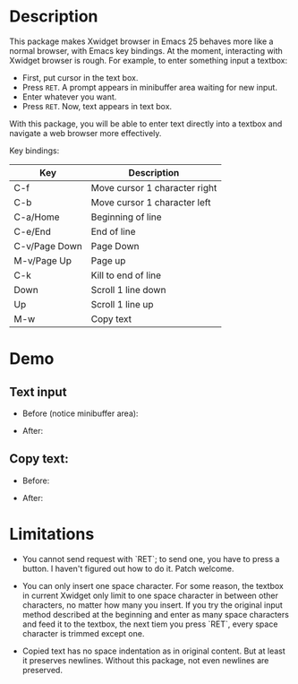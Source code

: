 
* Description
This package makes Xwidget browser in Emacs 25 behaves more like a normal
browser, with Emacs key bindings. At the moment, interacting with Xwidget
browser is rough. For example, to enter something input a textbox:

- First, put cursor in the text box.
- Press =RET=. A prompt appears in minibuffer area waiting for new input.
- Enter whatever you want.
- Press =RET=. Now, text appears in text box.

With this package, you will be able to enter text directly into a textbox and
navigate a web browser more effectively.

Key bindings:

| Key           | Description                   |
|---------------+-------------------------------|
| C-f           | Move cursor 1 character right |
| C-b           | Move cursor 1 character left  |
| C-a/Home      | Beginning of line             |
| C-e/End       | End of line                   |
| C-v/Page Down | Page Down                     |
| M-v/Page Up   | Page up                       |
| C-k           | Kill to end of line           |
| Down          | Scroll 1 line down            |
| Up            | Scroll 1 line up              |
| M-w           | Copy text                     |
|---------------+-------------------------------|

* Demo

** Text input
+ Before (notice minibuffer area):
[[file:demo/emacs_watch_youtube.gif][file:~/workspace/xwidgete/demo/emacs_watch_youtube.gif]]

+ After:
[[file:demo/emacs_xwidget_insert_chars.gif][file:~/workspace/xwidgete/demo/emacs_xwidget_insert_chars.gif]]

** Copy text:
+ Before:
[[file:demo/emacs_xwidget_copy_text_old.gif][file:~/workspace/xwidgete/demo/emacs_xwidget_copy_text_old.gif]]

+ After:
[[file:demo/emacs_xwidget_copy_text_html.gif][file:~/workspace/xwidgete/demo/emacs_xwidget_copy_text_html.gif]]

* Limitations
- You cannot send request with `RET`; to send one, you have to press a button.
  I haven't figured out how to do it. Patch welcome.

- You can only insert one space character. For some reason, the textbox in
  current Xwidget only limit to one space character in between other characters,
  no matter how many you insert. If you try the original input method described
  at the beginning and enter as many space characters and feed it to the
  textbox, the next tiem you press `RET`, every space character is trimmed
  except one.

- Copied text has no space indentation as in original content. But at least it
  preserves newlines. Without this package, not even newlines are preserved.
